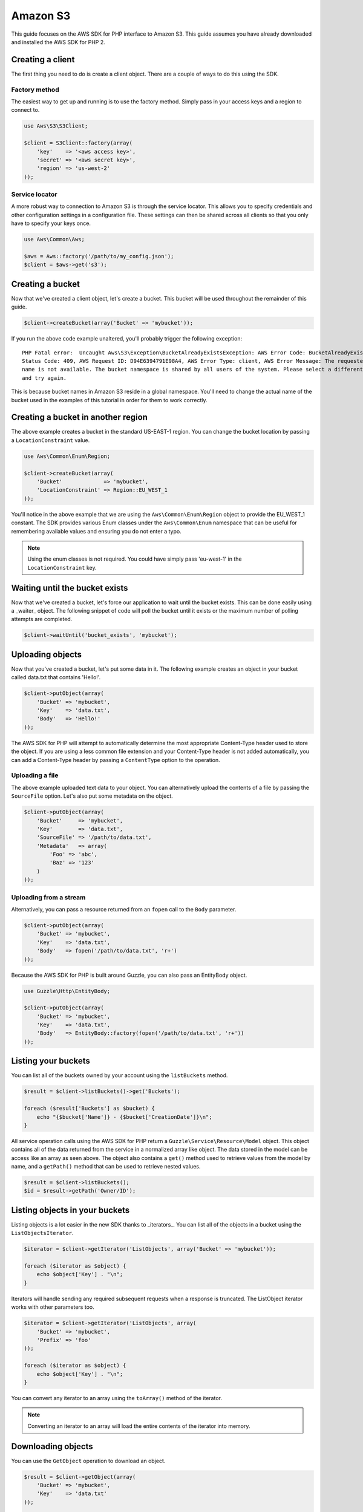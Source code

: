 =========
Amazon S3
=========

This guide focuses on the AWS SDK for PHP interface to Amazon S3. This guide assumes you have already downloaded and
installed the AWS SDK for PHP 2.

Creating a client
-----------------

The first thing you need to do is create a client object. There are a couple of ways to do this using the SDK.

Factory method
~~~~~~~~~~~~~~

The easiest way to get up and running is to use the factory method. Simply pass in your access keys and a region to
connect to.

.. code-block:: php

    use Aws\S3\S3Client;

    $client = S3Client::factory(array(
        'key'    => '<aws access key>',
        'secret' => '<aws secret key>',
        'region' => 'us-west-2'
    ));

Service locator
~~~~~~~~~~~~~~~

A more robust way to connection to Amazon S3 is through the service locator. This allows you to specify credentials and
other configuration settings in a configuration file. These settings can then be shared across all clients so that you
only have to specify your keys once.

.. code-block:: php

    use Aws\Common\Aws;

    $aws = Aws::factory('/path/to/my_config.json');
    $client = $aws->get('s3');

Creating a bucket
-----------------

Now that we've created a client object, let's create a bucket. This bucket will be used throughout the remainder of this
guide.

.. code-block:: php

    $client->createBucket(array('Bucket' => 'mybucket'));

If you run the above code example unaltered, you'll probably trigger the following exception::

    PHP Fatal error:  Uncaught Aws\S3\Exception\BucketAlreadyExistsException: AWS Error Code: BucketAlreadyExists,
    Status Code: 409, AWS Request ID: D94E6394791E98A4, AWS Error Type: client, AWS Error Message: The requested bucket
    name is not available. The bucket namespace is shared by all users of the system. Please select a different name
    and try again.

This is because bucket names in Amazon S3 reside in a global namespace. You'll need to change the actual name of the
bucket used in the examples of this tutorial in order for them to work correctly.

Creating a bucket in another region
-----------------------------------

The above example creates a bucket in the standard US-EAST-1 region. You can change the bucket location by passing a
``LocationConstraint`` value.

.. code-block:: php

    use Aws\Common\Enum\Region;

    $client->createBucket(array(
        'Bucket'             => 'mybucket',
        'LocationConstraint' => Region::EU_WEST_1
    ));

You'll notice in the above example that we are using the ``Aws\Common\Enum\Region`` object to provide the EU_WEST_1
constant. The SDK provides various Enum classes under the ``Aws\Common\Enum`` namespace that can be useful for
remembering available values and ensuring you do not enter a typo.

.. note::

    Using the enum classes is not required. You could have simply pass 'eu-west-1' in the ``LocationConstraint`` key.

Waiting until the bucket exists
-------------------------------

Now that we've created a bucket, let's force our application to wait until the bucket exists. This can be done easily
using a _waiter_ object. The following snippet of code will poll the bucket until it exists or the maximum number of
polling attempts are completed.

.. code-block:: php

    $client->waitUntil('bucket_exists', 'mybucket');

Uploading objects
-----------------

Now that you've created a bucket, let's put some data in it. The following example creates an object in your bucket
called data.txt that contains 'Hello!'.

.. code-block:: php

    $client->putObject(array(
        'Bucket' => 'mybucket',
        'Key'    => 'data.txt',
        'Body'   => 'Hello!'
    ));

The AWS SDK for PHP will attempt to automatically determine the most appropriate Content-Type header used to store the
object. If you are using a less common file extension and your Content-Type header is not added automatically, you can
add a Content-Type header by passing a ``ContentType`` option to the operation.

Uploading a file
~~~~~~~~~~~~~~~~

The above example uploaded text data to your object. You can alternatively upload the contents of a file by passing
the ``SourceFile`` option. Let's also put some metadata on the object.

.. code-block:: php

    $client->putObject(array(
        'Bucket'     => 'mybucket',
        'Key'        => 'data.txt',
        'SourceFile' => '/path/to/data.txt',
        'Metadata'   => array(
            'Foo' => 'abc',
            'Baz' => '123'
        )
    ));

Uploading from a stream
~~~~~~~~~~~~~~~~~~~~~~~

Alternatively, you can pass a resource returned from an ``fopen`` call to the ``Body`` parameter.

.. code-block:: php

    $client->putObject(array(
        'Bucket' => 'mybucket',
        'Key'    => 'data.txt',
        'Body'   => fopen('/path/to/data.txt', 'r+')
    ));

Because the AWS SDK for PHP is built around Guzzle, you can also pass an EntityBody object.

.. code-block:: php

    use Guzzle\Http\EntityBody;

    $client->putObject(array(
        'Bucket' => 'mybucket',
        'Key'    => 'data.txt',
        'Body'   => EntityBody::factory(fopen('/path/to/data.txt', 'r+'))
    ));

Listing your buckets
--------------------

You can list all of the buckets owned by your account using the ``listBuckets`` method.

.. code-block:: php

    $result = $client->listBuckets()->get('Buckets');

    foreach ($result['Buckets'] as $bucket) {
        echo "{$bucket['Name']} - {$bucket['CreationDate']}\n";
    }

All service operation calls using the AWS SDK for PHP return a ``Guzzle\Service\Resource\Model`` object. This object
contains all of the data returned from the service in a normalized array like object. The data stored in the model can
be access like an array as seen above. The object also contains a ``get()`` method used to retrieve values from the
model by name, and a ``getPath()`` method that can be used to retrieve nested values.

.. code-block:: php

    $result = $client->listBuckets();
    $id = $result->getPath('Owner/ID');

Listing objects in your buckets
-------------------------------

Listing objects is a lot easier in the new SDK thanks to _iterators_. You can list all of the objects in a bucket using
the ``ListObjectsIterator``.

.. code-block:: php

    $iterator = $client->getIterator('ListObjects', array('Bucket' => 'mybucket'));

    foreach ($iterator as $object) {
        echo $object['Key'] . "\n";
    }

Iterators will handle sending any required subsequent requests when a response is truncated. The ListObject iterator
works with other parameters too.

.. code-block:: php

    $iterator = $client->getIterator('ListObjects', array(
        'Bucket' => 'mybucket',
        'Prefix' => 'foo'
    ));

    foreach ($iterator as $object) {
        echo $object['Key'] . "\n";
    }

You can convert any iterator to an array using the ``toArray()`` method of the iterator.

.. note::

    Converting an iterator to an array will load the entire contents of the iterator into memory.

Downloading objects
-------------------

You can use the ``GetObject`` operation to download an object.

.. code-block:: php

    $result = $client->getObject(array(
        'Bucket' => 'mybucket',
        'Key'    => 'data.txt'
    ));

    echo get_class($result['Body']);
    // >>> Guzzle\Http\EntityBody
    echo $result['Body'];
    // >>> Hello!

The contents of the object are stored in the ``Body`` parameter of the model object. Other parameters are stored in
model including ``ContentType``, ``ContentLength``, ``VersionId``, ``ETag``, etc...

The ``Body`` parameter stores a reference to a ``Guzzle\Http\EntityBody`` object. The SDK will store the data in a
temporary PHP stream by default. This will work for most use-cases and will automatically protect your application from
attempting to download extremely large files into memory.

The EntityBody object has other nice features that allow you to read data using streams.

.. code-block:: php

    // Read the body off of the underlying stream
    $result['Body']->rewind();
    while ($data = $result['Body']->read(1024)) {
        echo $data;
    }

    // Cast the body to a primitive string (loads the entire contents into memory!)
    $bodyAsString = (string) $result['Body'];

Saving objects to a file
~~~~~~~~~~~~~~~~~~~~~~~~

You can save the contents of an object to a file by setting the SaveAs parameter.

.. code-block:: php

    $result = $client->getObject(array(
        'Bucket' => 'mybucket',
        'Key'    => 'data.txt',
        'SaveAs' => '/tmp/data.txt'
    ));

The ``SaveAs`` parameter will only work with versions of Guzzle >= 3.0.7. If you are using an older version of
Guzzle, you can set the ``command.response_body`` parameter to a valid ``Guzzle\Http\EntityBodyInterface`` object.

.. code-block:: php

    use Guzzle\Http\EntityBody;

    $result = $client->getObject(array(
        'Bucket'                => 'mybucket',
        'Key'                   => 'data.txt',
        'command.response_body' => EntityBody::factory(fopen('/tmp/data.txt', 'r+'))
    ));

Uploading large files using multipart uploads
---------------------------------------------

Amazon S3 allows you to uploads large files in pieces. The AWS SDK for PHP provides an abstraction layer that makes it
easier to upload large files using multipart upload.

.. code-block:: php

    use Aws\Common\Enum\Size;
    use Aws\Common\Exception\MultipartUploadException;
    use Aws\S3\Model\MultipartUpload\UploadBuilder;

    $uploader = UploadBuilder::newInstance()
        ->setClient($client)
        ->setSource('/path/to/large/file.mov')
        ->setBucket('mybucket')
        ->setKey('my-object-key')
        ->setOption('Metadata', array('Foo' => 'Bar')),
        ->setOption('CacheControl', 'max-age=3600')
        ->build();

    // Perform the upload. Abort the upload if something goes wrong
    try {
        $uploader->upload();
        echo "Upload complete.\n";
    } catch (MultipartUploadException $e) {
        $uploader->abort();
        echo "Upload failed.\n";
    }

You can attempt to upload parts in parallel by specifying the concurrency option on the UploadBuilder object. The
following example will attempt to upload three parts in parallel until the entire object has been uploaded.

.. code-block:: php

    $uploader = UploadBuilder::newInstance()
        ->setClient($client)
        ->setSource('/path/to/large/file.mov')
        ->setBucket('mybucket')
        ->setKey('my-object-key')
        ->setConcurrency(3)
        ->build();

Setting ACLs and Access Control Policies
----------------------------------------

You can specify a canned ACL on an object when uploading:

.. code-block:: php

    $client->putObject(array(
        'Bucket'     => 'mybucket',
        'Key'        => 'data.txt',
        'SourceFile' => '/path/to/data.txt',
        'ACL'        => 'public-read'
    ));

You can use the ``Aws\S3\Enum\CannedAcl`` object to provide canned ACL constants:

.. code-block:: php

    use Aws\S3\Enum\CannedAcl;

    $client->putObject(array(
        'Bucket'     => 'mybucket',
        'Key'        => 'data.txt',
        'SourceFile' => '/path/to/data.txt',
        'ACL'        => CannedAcl::PUBLIC_READ
    ));

You can specify more complex ACLs using the ``ACP`` parameter when sending PutObject, CopyObject, CreateBucket,
CreateMultipartUpload, PutBucketAcl, PutObjectAcl, and other operations that accept a canned ACL. Using the ``ACP``
parameter allows you specify more granular access control policies using a ``Aws\S3\Model\Acp`` object. The easiest
way to create an Acp object is through the ``Aws\S3\Model\AcpBuilder``.

.. code-block:: php

    use Aws\S3\Enum\Permission;
    use Aws\S3\Enum\Group;
    use Aws\S3\Model\AcpBuilder;

    $acp = AcpBuilder::newInstance()
        ->setOwner($myOwnerId)
        ->addGrantForEmail(Permission::READ, 'test@example.com')
        ->addGrantForUser(Permission::FULL_CONTROL, 'user-id')
        ->addGrantForGroup(Permission::READ, Group::AUTHENTICATED_USERS)
        ->build();

    $client->putObject(array(
        'Bucket'     => 'mybucket',
        'Key'        => 'data.txt',
        'SourceFile' => '/path/to/data.txt',
        'ACP'        => $acp
    ));
